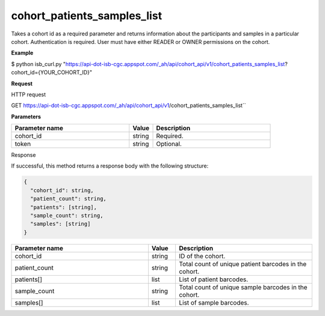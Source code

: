 cohort_patients_samples_list
############################
Takes a cohort id as a required parameter and returns information about the participants and samples in a particular cohort. Authentication is required. User must have either READER or OWNER permissions on the cohort.

**Example**

$ python isb_curl.py "https://api-dot-isb-cgc.appspot.com/_ah/api/cohort_api/v1/cohort_patients_samples_list?cohort_id={YOUR_COHORT_ID}"

**Request**

HTTP request

GET https://api-dot-isb-cgc.appspot.com/_ah/api/cohort_api/v1/cohort_patients_samples_list``

**Parameters**

.. csv-table::
	:header: "**Parameter name**", "**Value**", "**Description**"
	:widths: 50, 10, 50

	cohort_id,string,Required.
	token,string,Optional.


Response

If successful, this method returns a response body with the following structure:

.. code-block:: javascript

  {
    "cohort_id": string,
    "patient_count": string,
    "patients": [string],
    "sample_count": string,
    "samples": [string]
  }

.. csv-table::
	:header: "**Parameter name**", "**Value**", "**Description**"
	:widths: 50, 10, 50

	cohort_id, string, "ID of the cohort."
	patient_count, string, "Total count of unique patient barcodes in the cohort."
	patients[], list, "List of patient barcodes."
	sample_count, string, "Total count of unique sample barcodes in the cohort."
	samples[], list, "List of sample barcodes."
